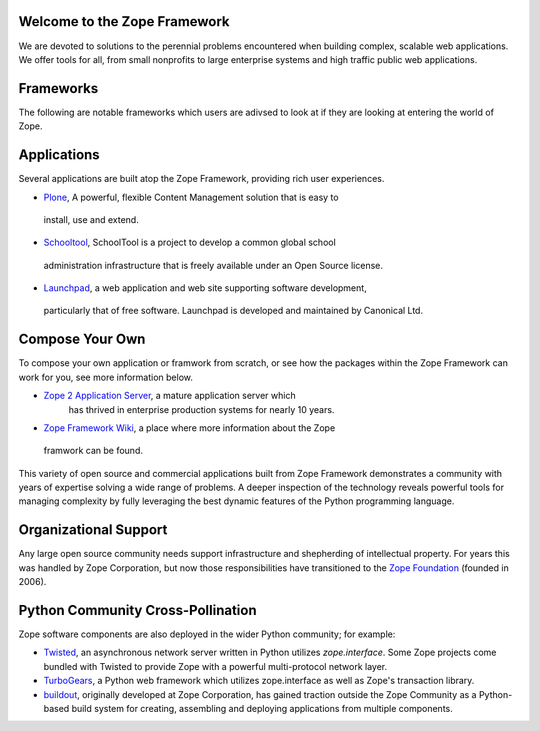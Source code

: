 Welcome to the Zope Framework 
=============================

We are devoted to solutions to the perennial problems encountered
when building complex, scalable web applications. We offer tools
for all, from small nonprofits to large enterprise systems and
high traffic public web applications.


Frameworks
==========

The following are notable frameworks which users are adivsed to look at if
they are looking at entering the world of Zope.

.. raw:: html

    <table width="80%">
        <tr>
            <td align="center">            
                <img src="_static/grok_logo.gif" 
                    href="http://grok.zope.org" alt=""
                    width="124" height="75"
                    align="center"></img><BR>
                <a href="http://grok.zope.org">Grok</a>
                a  Python web framework aimed at making
                the full power of the Zope Framework accessible to any
                Python developer.
            </td>
            <td align="center">            
                <img src="_static/repoze_logo.gif" 
                    href="http://http://repoze.org" alt=""
                    align="center"></img><BR>
                <a href="http://repoze.org">Repoze,</a>
                a web framework toolkit integrating WSGI middleware with Zope.
            </td>
            <td align="center">            
                <img src="_static/zope2_logo.png" 
                    href="http://http://repoze.org" alt=""
                    align="center"></img><BR>
                <a href="http://repoze.org">Zope 2,</a>
                a mature application server which
                has thrived in enterprise production systems for nearly 10
                years. 
            </td>
        </tr>
    </table>


Applications
============

Several applications are built atop the Zope Framework, providing rich user
experiences.

* `Plone`_, A powerful, flexible Content Management solution that is easy to
 install, use and extend.

* `Schooltool`_, SchoolTool is a project to develop a common global school
 administration infrastructure that is freely available under an Open Source
 license.

* `Launchpad`_, a web application and web site supporting software development,
 particularly that of free software. Launchpad is developed and maintained by
 Canonical Ltd.

Compose Your Own
================

To compose your own application or framwork from scratch, or see how the
packages within the Zope Framework can work for you, see more information
below.

* `Zope 2 Application Server`_, a mature application server which
      has thrived in enterprise production systems for nearly 10 years.

* `Zope Framework Wiki`_, a place where more information about the Zope
 framwork can be found.

This variety of open source and commercial applications built from
Zope Framework demonstrates a community with years of expertise solving
a wide range of problems. A deeper inspection of the technology reveals
powerful tools for managing complexity by fully leveraging the best
dynamic features of the Python programming language.

Organizational Support
======================

Any large open source community needs support infrastructure and
shepherding of intellectual property. For years this was handled by
Zope Corporation, but now those responsibilities have transitioned to
the `Zope Foundation`_ (founded in 2006).


Python Community Cross-Pollination
===================================

Zope software components are also deployed in the wider Python community; for
example:

* `Twisted`_, an asynchronous network server written in Python
  utilizes *zope.interface*. Some Zope projects come bundled with 
  Twisted to provide Zope with a powerful multi-protocol network layer.
      
* `TurboGears`_, a Python web framework which utilizes zope.interface
  as well as Zope's transaction library.
      
* `buildout`_, originally developed at Zope Corporation, has gained traction outside the
  Zope Community as a Python-based build system for creating, assembling and 
  deploying applications from multiple components.

.. _Zope 2 Application Server: http://zope2.zopyx.de/
.. _Zope Framework Wiki: http://wiki.zope.org/zope3/Zope3Wiki/
.. _Plone: http://plone.org
.. _BFG: http://static.repoze.org/bfgdocs/
.. _Twisted: http://twistedmatrix.com/trac/
.. _Grok: http://grok.zope.org
.. _Zope Foundation: http://foundation.zope.org/about
.. _Turbogears: http://turbogears.org/
.. _buildout: http://buildout.org
.. _Schooltool: http://www.schooltool.org/
.. _Launchpad:  http://launchpad.net  
